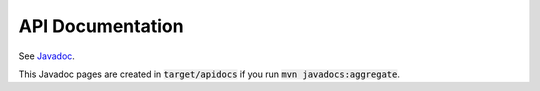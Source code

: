 API Documentation
========================

See `Javadoc <_static/apidocs/index.html>`_.

This Javadoc pages are created in :code:`target/apidocs` if you run :code:`mvn javadocs:aggregate`.
